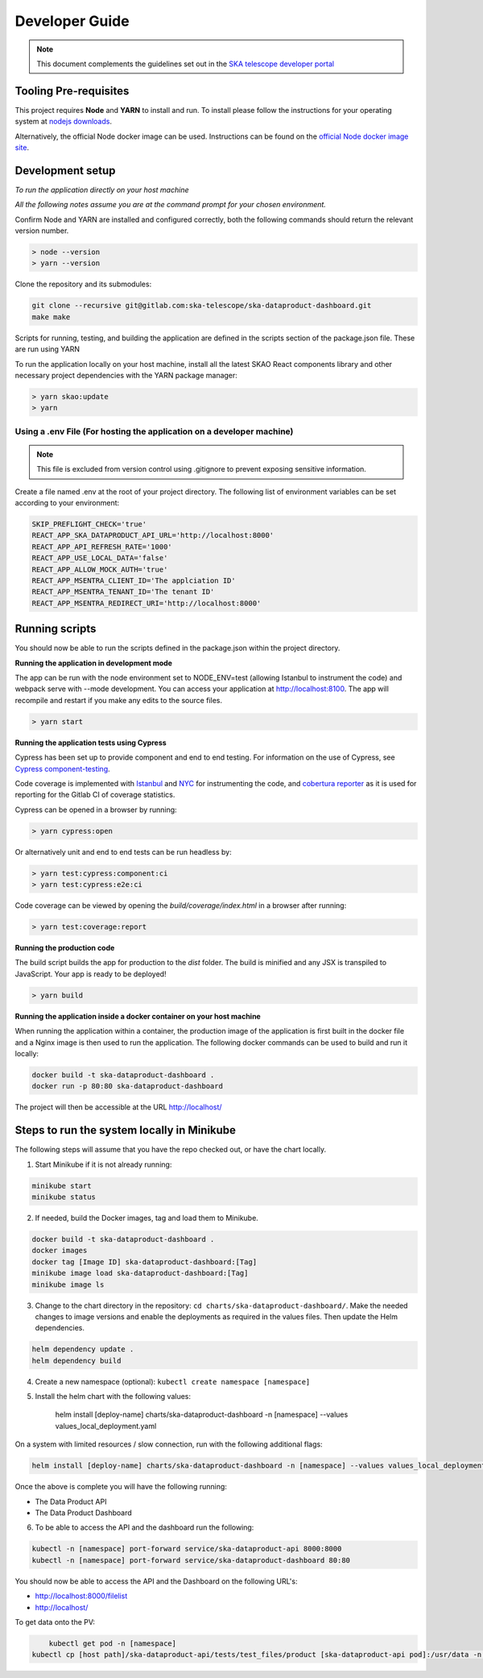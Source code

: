 Developer Guide
~~~~~~~~~~~~~~~

.. note:: This document complements the guidelines set out in the `SKA telescope developer portal <https://developer.skao.int/en/latest/>`_

Tooling Pre-requisites
======================

This project requires **Node** and **YARN** to install and run. To install please follow the instructions for your operating system at `nodejs downloads <https://nodejs.org/en/download/>`_.

Alternatively, the official Node docker image can be used. Instructions can be found on the `official Node docker image site <https://github.com/nodejs/docker-node/blob/master/README.md#how-to-use-this-image>`_. 

Development setup
=================

*To run the application directly on your host machine*

*All the following notes assume you are at the command prompt for your chosen environment.*


Confirm Node and YARN are installed and configured correctly, both the following commands should return the relevant version number.

.. code-block:: bash

  > node --version
  > yarn --version

Clone the repository and its submodules:

.. code-block:: bash

    git clone --recursive git@gitlab.com:ska-telescope/ska-dataproduct-dashboard.git
    make make

Scripts for running, testing, and building the application are defined in the scripts section of the package.json file. These are run using YARN

To run the application locally on your host machine, install all the latest SKAO React components library and other necessary project dependencies with the YARN package manager:

.. code-block:: bash

  > yarn skao:update
  > yarn

Using a .env File (For hosting the application on a developer machine)
______________________________________________________________________

.. note:: This file is excluded from version control using .gitignore to prevent exposing sensitive information. 
  
Create a file named .env at the root of your project directory. The following list of environment variables can be set according to your environment:

.. code-block:: bash

  SKIP_PREFLIGHT_CHECK='true'
  REACT_APP_SKA_DATAPRODUCT_API_URL='http://localhost:8000'
  REACT_APP_API_REFRESH_RATE='1000'
  REACT_APP_USE_LOCAL_DATA='false'
  REACT_APP_ALLOW_MOCK_AUTH='true'
  REACT_APP_MSENTRA_CLIENT_ID='The applciation ID'
  REACT_APP_MSENTRA_TENANT_ID='The tenant ID'
  REACT_APP_MSENTRA_REDIRECT_URI='http://localhost:8000'


Running scripts
===============

You should now be able to run the scripts defined in the package.json within the project directory.

**Running the application in development mode**

The app can be run with the node environment set to NODE_ENV=test (allowing Istanbul to instrument the code) and webpack serve with --mode development. You can access your application at http://localhost:8100. The app will recompile and restart if you make any edits to the source files. 


.. code-block:: bash

  > yarn start

**Running the application tests using Cypress**

Cypress has been set up to provide component and end to end testing. For information on the use of Cypress, see `Cypress component-testing <https://docs.cypress.io/guides/component-testing/overview>`_. 

Code coverage is implemented with `Istanbul <https://istanbul.js.org/>`_ and `NYC <https://www.npmjs.com/package/nyc>`_ for instrumenting the code, and `cobertura reporter <https://istanbul.js.org/docs/advanced/alternative-reporters/#cobertura>`_ as it is used for reporting for the Gitlab CI of coverage statistics.

Cypress can be opened in a browser by running: 

.. code-block:: bash

  > yarn cypress:open

Or alternatively unit and end to end tests can be run headless by: 

.. code-block:: bash

  > yarn test:cypress:component:ci
  > yarn test:cypress:e2e:ci


Code coverage can be viewed by opening the `build/coverage/index.html` in a browser after running:

.. code-block:: bash

  > yarn test:coverage:report

**Running the production code**

The build script builds the app for production to the `dist` folder. The build is minified and any JSX is transpiled to JavaScript. Your app is ready to be deployed!

.. code-block:: bash

  > yarn build

**Running the application inside a docker container on your host machine**

When running the application within a container, the production image of the application is first built in the docker file and a Nginx image is then used to run the application. The following docker commands can be used to build and run it locally:

.. code-block:: bash

  docker build -t ska-dataproduct-dashboard .
  docker run -p 80:80 ska-dataproduct-dashboard

The project will then be accessible at the URL http://localhost/


Steps to run the system locally in Minikube
===========================================

The following steps will assume that you have the repo checked out, or have the chart
locally.

1. Start Minikube if it is not already running:

.. code-block:: bash

    minikube start
    minikube status

2. If needed, build the Docker images, tag and load them to Minikube.

.. code-block:: bash

    docker build -t ska-dataproduct-dashboard .
    docker images
    docker tag [Image ID] ska-dataproduct-dashboard:[Tag]
    minikube image load ska-dataproduct-dashboard:[Tag]
    minikube image ls

3. Change to the chart directory in the repository: ``cd charts/ska-dataproduct-dashboard/``. Make the needed changes to image versions and enable the deployments as required in the values files. Then update the Helm dependencies.

.. code-block:: bash

    helm dependency update .
    helm dependency build

4. Create a new namespace (optional): ``kubectl create namespace [namespace]``
5. Install the helm chart with the following values: 

    helm install [deploy-name] charts/ska-dataproduct-dashboard -n [namespace] --values values_local_deployment.yaml

On a system with limited resources / slow connection, run with the following additional flags:

.. code-block:: bash

    helm install [deploy-name] charts/ska-dataproduct-dashboard -n [namespace] --values values_local_deployment.yaml --set diagnosticMode.enabled=true --timeout=60m

Once the above is complete you will have the following running:

* The Data Product API
* The Data Product Dashboard

6. To be able to access the API and the dashboard run the following:

.. code-block:: bash

    kubectl -n [namespace] port-forward service/ska-dataproduct-api 8000:8000
    kubectl -n [namespace] port-forward service/ska-dataproduct-dashboard 80:80

You should now be able to access the API and the Dashboard on the following URL's:

* http://localhost:8000/filelist
* http://localhost/


To get data onto the PV:

.. code-block:: bash

	kubectl get pod -n [namespace]
    kubectl cp [host path]/ska-dataproduct-api/tests/test_files/product [ska-dataproduct-api pod]:/usr/data -n [namespace]
